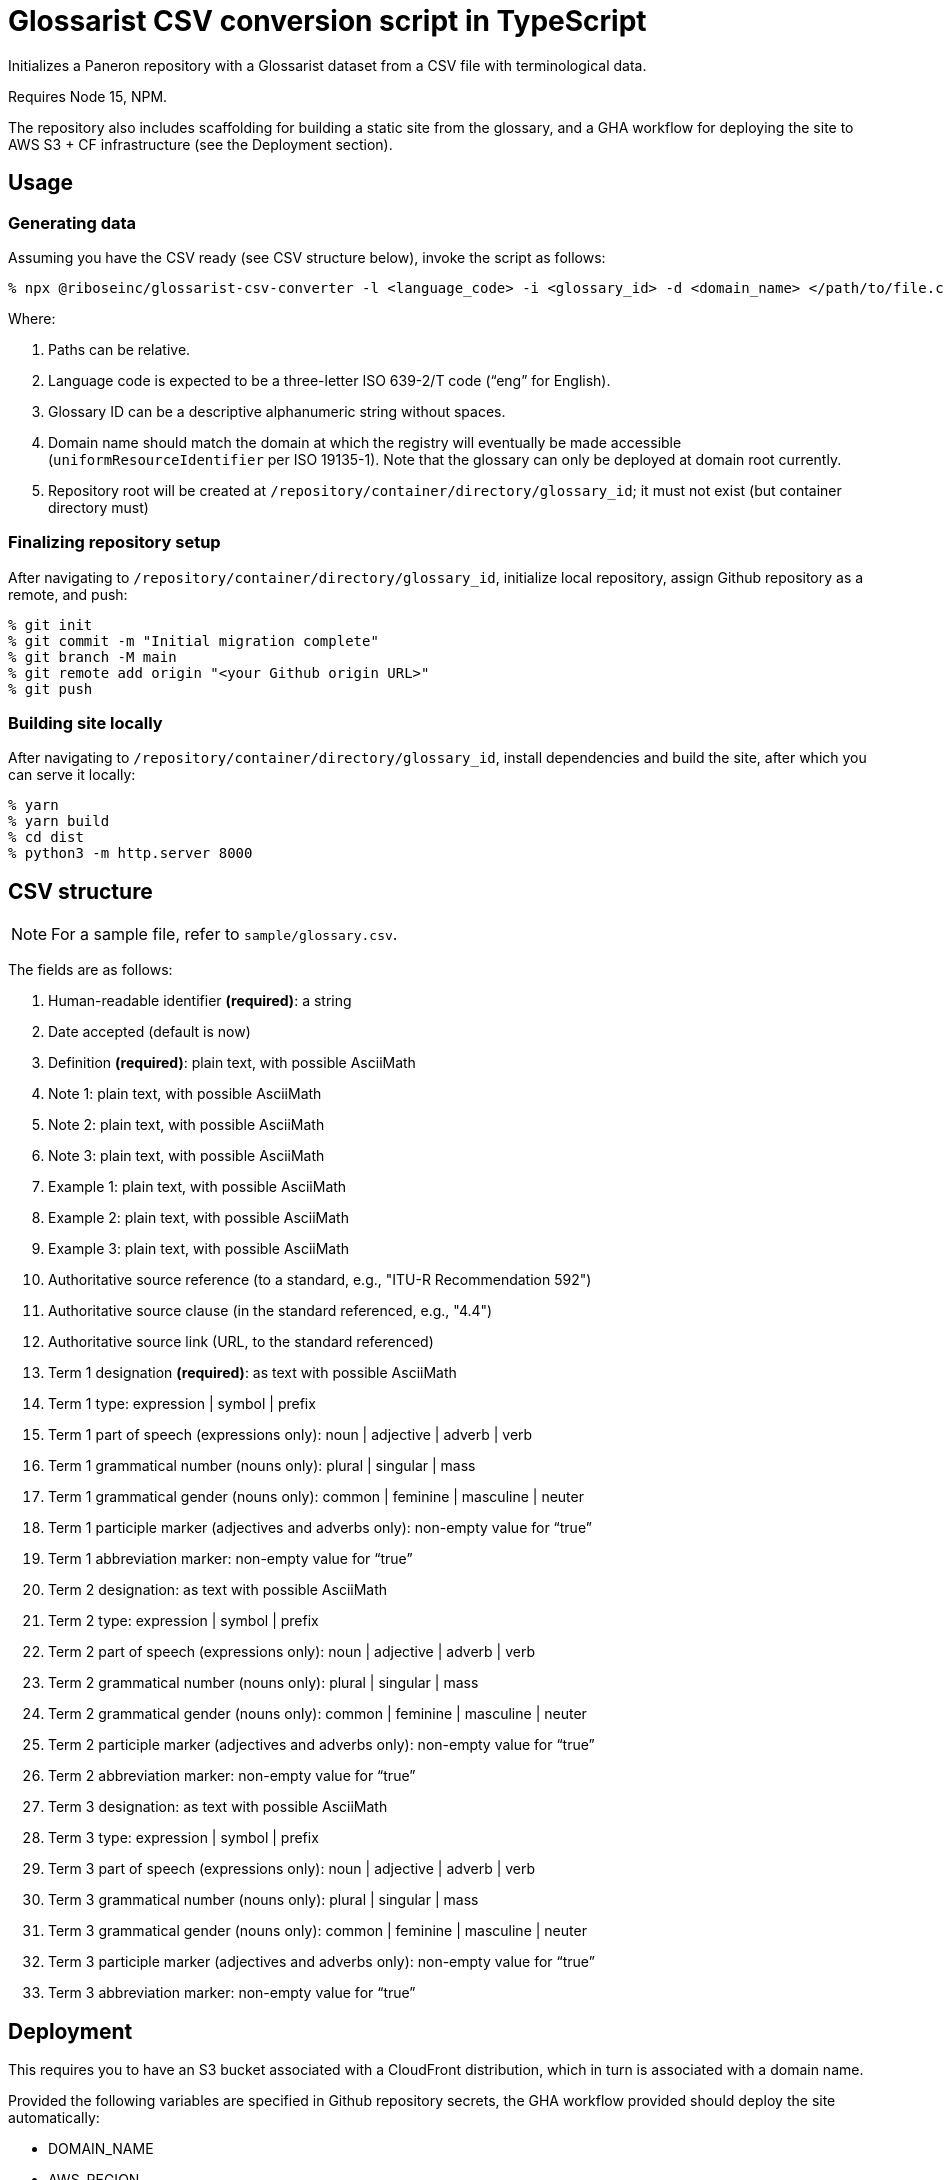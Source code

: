 = Glossarist CSV conversion script in TypeScript

Initializes a Paneron repository with a Glossarist dataset
from a CSV file with terminological data.

Requires Node 15, NPM.

The repository also includes scaffolding for building a static site from the glossary,
and a GHA workflow for deploying the site to AWS S3 + CF infrastructure (see the Deployment section).

== Usage

=== Generating data

Assuming you have the CSV ready (see CSV structure below),
invoke the script as follows:

[source,console]
--
% npx @riboseinc/glossarist-csv-converter -l <language_code> -i <glossary_id> -d <domain_name> </path/to/file.csv> -o </repository/container/directory>
--

Where:

. Paths can be relative.
. Language code is expected to be a three-letter ISO 639-2/T code (“eng” for English).
. Glossary ID can be a descriptive alphanumeric string without spaces.
. Domain name should match the domain at which the registry will eventually be made accessible
(`uniformResourceIdentifier` per ISO 19135-1).
Note that the glossary can only be deployed at domain root currently.
. Repository root will be created at `/repository/container/directory/glossary_id`; it must not exist
(but container directory must)

=== Finalizing repository setup

After navigating to `/repository/container/directory/glossary_id`,
initialize local repository, assign Github repository as a remote, and push:

[source,console]
--
% git init
% git commit -m "Initial migration complete"
% git branch -M main
% git remote add origin "<your Github origin URL>"
% git push
--

=== Building site locally

After navigating to `/repository/container/directory/glossary_id`,
install dependencies and build the site, after which you can serve it locally:

[source,console]
--
% yarn
% yarn build
% cd dist
% python3 -m http.server 8000
--

== CSV structure

NOTE: For a sample file, refer to `sample/glossary.csv`.

The fields are as follows:

. Human-readable identifier *(required)*: a string
. Date accepted (default is now)
. Definition *(required)*: plain text, with possible AsciiMath
. Note 1: plain text, with possible AsciiMath
. Note 2: plain text, with possible AsciiMath
. Note 3: plain text, with possible AsciiMath
. Example 1: plain text, with possible AsciiMath
. Example 2: plain text, with possible AsciiMath
. Example 3: plain text, with possible AsciiMath
. Authoritative source reference (to a standard, e.g., "ITU-R Recommendation 592")
. Authoritative source clause (in the standard referenced, e.g., "4.4")
. Authoritative source link (URL, to the standard referenced)
. Term 1 designation *(required)*: as text with possible AsciiMath
. Term 1 type: expression | symbol | prefix
. Term 1 part of speech (expressions only): noun | adjective | adverb | verb
. Term 1 grammatical number (nouns only): plural | singular | mass
. Term 1 grammatical gender (nouns only): common | feminine | masculine | neuter
. Term 1 participle marker (adjectives and adverbs only): non-empty value for “true”
. Term 1 abbreviation marker: non-empty value for “true”
. Term 2 designation: as text with possible AsciiMath
. Term 2 type: expression | symbol | prefix
. Term 2 part of speech (expressions only): noun | adjective | adverb | verb
. Term 2 grammatical number (nouns only): plural | singular | mass
. Term 2 grammatical gender (nouns only): common | feminine | masculine | neuter
. Term 2 participle marker (adjectives and adverbs only): non-empty value for “true”
. Term 2 abbreviation marker: non-empty value for “true”
. Term 3 designation: as text with possible AsciiMath
. Term 3 type: expression | symbol | prefix
. Term 3 part of speech (expressions only): noun | adjective | adverb | verb
. Term 3 grammatical number (nouns only): plural | singular | mass
. Term 3 grammatical gender (nouns only): common | feminine | masculine | neuter
. Term 3 participle marker (adjectives and adverbs only): non-empty value for “true”
. Term 3 abbreviation marker: non-empty value for “true”

== Deployment

This requires you to have an S3 bucket associated with a CloudFront distribution,
which in turn is associated with a domain name.

Provided the following variables are specified in Github repository secrets,
the GHA workflow provided should deploy the site automatically:

- DOMAIN_NAME
- AWS_REGION
- AWS_ACCESS_KEY_ID
- AWS_SECRET_ACCESS_KEY
- CLOUDFRONT_DISTRIBUTION_ID
- S3_BUCKET_NAME

== Roadmap

. Explain how to load the created dataset in Paneron
. Render static HTML site locally without manual intervention
